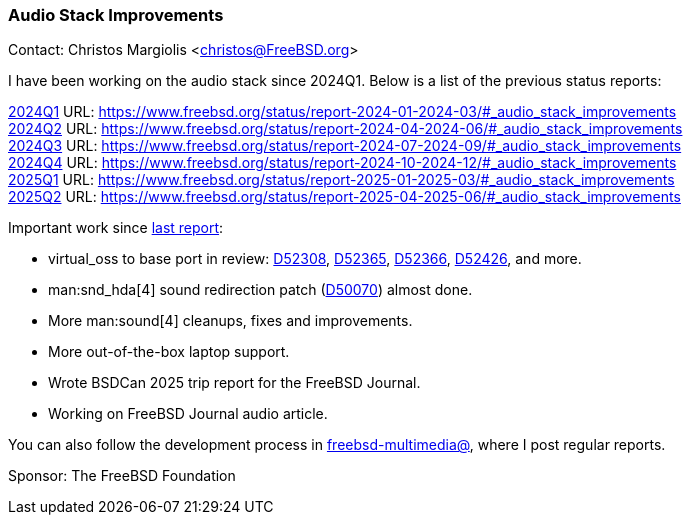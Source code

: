 === Audio Stack Improvements

Contact: Christos Margiolis <christos@FreeBSD.org>

I have been working on the audio stack since 2024Q1. Below is a list of the previous status reports:

link:https://www.freebsd.org/status/report-2024-01-2024-03/#_audio_stack_improvements[2024Q1] URL: link:https://www.freebsd.org/status/report-2024-01-2024-03/#_audio_stack_improvements[] +
link:https://www.freebsd.org/status/report-2024-04-2024-06/#_audio_stack_improvements[2024Q2] URL: link:https://www.freebsd.org/status/report-2024-04-2024-06/#_audio_stack_improvements[] +
link:https://www.freebsd.org/status/report-2024-07-2024-09/#_audio_stack_improvements[2024Q3] URL: link:https://www.freebsd.org/status/report-2024-07-2024-09/#_audio_stack_improvements[] +
link:https://www.freebsd.org/status/report-2024-10-2024-12/#_audio_stack_improvements[2024Q4] URL: link:https://www.freebsd.org/status/report-2024-10-2024-12/#_audio_stack_improvements[] +
link:https://www.freebsd.org/status/report-2025-01-2025-03/#_audio_stack_improvements[2025Q1] URL: link:https://www.freebsd.org/status/report-2025-01-2025-03/#_audio_stack_improvements[] +
link:https://www.freebsd.org/status/report-2025-04-2025-06/#_audio_stack_improvements[2025Q2] URL: link:https://www.freebsd.org/status/report-2025-04-2025-06/#_audio_stack_improvements[]

Important work since link:https://www.freebsd.org/status/report-2025-04-2025-06/#_audio_stack_improvements[last report]:

* virtual_oss to base port in review: link:https://reviews.freebsd.org/D52308[D52308], link:https://reviews.freebsd.org/D52365[D52365], link:https://reviews.freebsd.org/D52366[D52366], link:https://reviews.freebsd.org/D52426[D52426], and more.
* man:snd_hda[4] sound redirection patch (link:https://reviews.freebsd.org/D50070[D50070]) almost done.
* More man:sound[4] cleanups, fixes and improvements.
* More out-of-the-box laptop support.
* Wrote BSDCan 2025 trip report for the FreeBSD Journal.
* Working on FreeBSD Journal audio article.

You can also follow the development process in link:https://lists.freebsd.org/subscription/freebsd-multimedia[freebsd-multimedia@], where I post regular reports.

Sponsor: The FreeBSD Foundation
